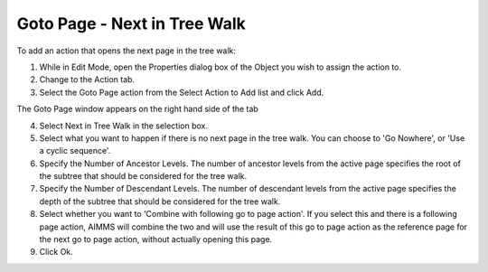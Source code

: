 

.. _Button_Action_-_Goto_Page_-_Next_in_T:


Goto Page - Next in Tree Walk
=============================

To add an action that opens the next page in the tree walk:

1.	While in Edit Mode, open the Properties dialog box of the Object you wish to assign the action to.

2.	Change to the Action tab.

3.	Select the Goto Page action from the Select Action to Add list and click Add.

The Goto Page window appears on the right hand side of the tab

4.	Select Next in Tree Walk in the selection box.

5.	Select what you want to happen if there is no next page in the tree walk. You can choose to 'Go Nowhere', or 'Use a cyclic sequence'.

6.	Specify the Number of Ancestor Levels. The number of ancestor levels from the active page specifies the root of the subtree that should be considered for the tree walk.

7.	Specify the Number of Descendant Levels. The number of descendant levels from the active page specifies the depth of the subtree that should be considered for the tree walk.

8.	Select whether you want to 'Combine with following go to page action'. If you select this and there is a following page action, AIMMS will combine the two and will use the result of this go to page action as the reference page for the next go to page action, without actually opening this page.

9.	Click Ok.





